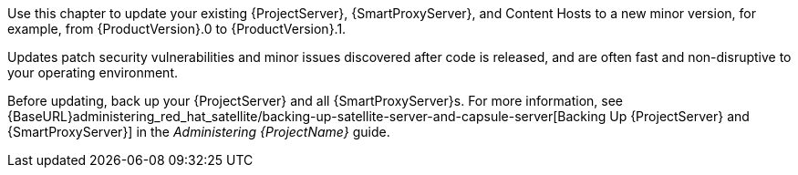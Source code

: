 [[introduction_updating_satellite]]

Use this chapter to update your existing {ProjectServer}, {SmartProxyServer}, and Content Hosts to a new minor version, for example, from {ProductVersion}.0 to {ProductVersion}.1.

Updates patch security vulnerabilities and minor issues discovered after code is released, and are often fast and non-disruptive to your operating environment.

Before updating, back up your {ProjectServer} and all {SmartProxyServer}s. For more information, see {BaseURL}administering_red_hat_satellite/backing-up-satellite-server-and-capsule-server[Backing Up {ProjectServer} and {SmartProxyServer}] in the _Administering {ProjectName}_ guide.
